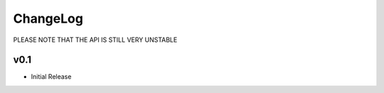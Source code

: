 ChangeLog
===========================

PLEASE NOTE THAT THE API IS STILL VERY UNSTABLE

v0.1
-------------------

* Initial Release


